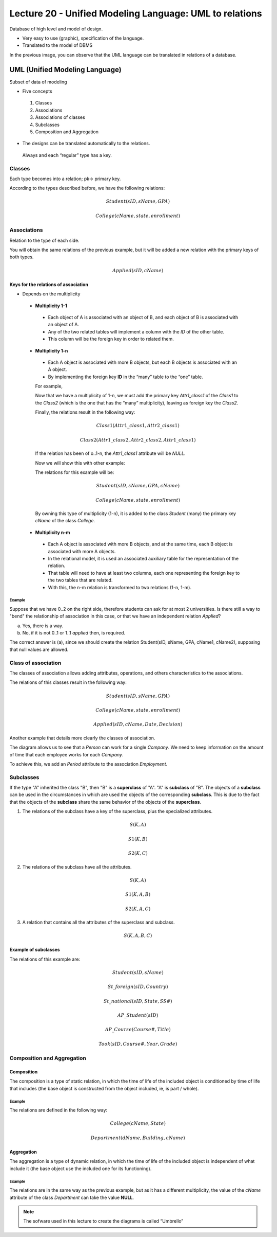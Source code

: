 Lecture 20 - Unified Modeling Language: UML to relations
--------------------------------------------------------

Database of high level and model of design.

* Very easy to use (graphic), specification of the language.
* Translated to the model of DBMS

.. image:: ../../../sql-course/src/dibujo1_semana5_en.png                               
   :align: center  

In the previous image, you can observe that the UML language can be translated in relations 
of a database.

UML (Unified Modeling Language)
~~~~~~~~~~~~~~~~~~~~~~~~~~~~~~~

Subset of data of modeling

* Five concepts

 1) Classes
 2) Associations
 3) Associations of classes
 4) Subclasses
 5) Composition and Aggregation

* The designs can be translated automatically to the relations.

 Always and each “regular” type has a key. 

Classes
=======

Each type becomes into a relation; pk-> primary key.

.. image:: ../../../sql-course/src/diagrama1_semana5_en.png                               
   :align: center   

According to the types described before, we have the following relations:

.. math::

 Student(\underline{sID}, sName, GPA)

 College(\underline{cName}, state, enrollment)

Associations 
============

Relation to the type of each side. 

.. image:: ../../../sql-course/src/diagrama2_semana5_en.png                               
   :align: center 

You will obtain the same relations of the previous example, but it will be added a new 
relation with the primary keys of both types. 

.. math::

 Applied(sID, cName)


Keys for the relations of association
^^^^^^^^^^^^^^^^^^^^^^^^^^^^^^^^^^^^^^

* Depends on the multiplicity

 * **Multiplicity 1-1**

  * Each object of A is associated with an object of B, and each object of B is associated with an object of A.
  * Any of the two related tables will implement a column with the *ID* of the other table. 
  * This column will be the foreign key in order to related them.

 * **Multiplicity 1-n**

  * Each A object is associated with more B objects, but each B objects is associated with an A object. 
  * By implementing the foreign key **ID** in the “many” table to the “one” table.

  For example,

  .. image:: ../../../sql-course/src/diagrama3_semana5_en.png                               
     :align: center

  Now that we have a multiplicity of 1-n, we must add the primary key *Attr1_class1* of the 
  *Class1* to the *Class2* (which is the one that has the “many” multiplicity), leaving 
  as foreign key the *Class2*.

  Finally, the relations result in the following way: 

  .. math::

     Class1(\underline{Attr1\_class1}, Attr2\_class1)
 
     Class2(\underline{Attr1\_class2}, Attr2\_class2, Attr1\_class1)
    
  If the relation has been of o..1-n, the *Attr1_class1* attribute will be *NULL*. 

  Now we will show this with other example:

  .. image:: ../../../sql-course/src/diagrama4_semana5.png                               
     :align: center
  
  The relations for this example will be:

  .. math::

     Student(\underline{sID}, sName, GPA, cName)
 
     College(\underline{cName}, state, enrollment)
   
  By owning this type of multiplicity (1-n), it is added to the class *Student* (many) 
  the primary key *cName* of the class *College*.

 * **Multiplicity n-m**
 
  * Each A object is associated with more B objects, and at the same time, each B object is associated with more A objects.
  * In the relational model, it is used an associated auxiliary table for the representation of the relation.
  * That table will need to have at least two columns, each one representing the foreign key to the two tables that are related.
  * With this, the n-m relation is transformed to two relations (1-n, 1-m). 
 
Example
"""""""
Suppose that we have 0..2 on the right side, therefore students can ask for at most 2 universities. 
Is there still a way to "bend" the relationship of association in this case, or that we 
have an independent relation *Applied*?

.. image:: ../../../sql-course/src/ejemplo_asociacion.png                               
   :align: center 

a) Yes, there is a way.
b) No, if it is not 0..1 or 1..1 *applied* then, is required.

The correct answer is (a), since we should create the relation Student(sID, sName, GPA, cName1, cName2), 
supposing that null values are allowed. 

Class of association
====================

The classes of association allows adding attributes, operations, and others characteristics 
to the associations. 

.. image:: ../../../sql-course/src/diagrama5_semana5_en.png                               
   :align: center

The relations of this classes result in the following way:

.. math::

 Student(\underline{sID}, sName, GPA)                              
                                                                                     
 College(\underline{cName}, state, enrollment)

 Applied(sID, cName, Date, Decision)

Another example that details more clearly the classes of association.

.. image:: ../../../sql-course/src/diagrama6_semana5_en.png                               
   :align: center 

The diagram allows us to see that a *Person* can work for a single *Company*. We need 
to keep information on the amount of time that each employee works for each *Company*.

To achieve this, we add an *Period* attribute to the association *Employment*.

Subclasses
==========

If the type "A" inherited the class "B", then "B" is a **superclass** of "A". "A" is **subclass** 
of "B". The objects of a **subclass** can be used in the circumstances in which are used 
the objects of the corresponding **subclass**. This is due to the fact that the objects 
of the **subclass** share the same behavior of the objects of the **superclass**. 

.. image:: ../../../sql-course/src/diagrama7_semana5_en.png                               
   :align: center

1) The relations of the subclass have a key of the superclass, plus the specialized attributes. 
   
.. math::

  S(\underline{K}, A)

  S1(\underline{K}, B)

  S2(\underline{K}, C)
   
2) The relations of the subclass have all the attributes.

.. math::

  S(\underline{K}, A)

  S1(\underline{K}, A, B)

  S2(\underline{K}, A, C)

3) A relation that contains all the attributes of the superclass and subclass. 

.. math::

  S(\underline{K}, A, B, C)

Example of subclasses
^^^^^^^^^^^^^^^^^^^^^

.. image:: ../../../sql-course/src/diagrama8_semana5_en.png                               
   :align: center  

The relations of this example are:

.. math::

 Student(\underline{sID}, sName)

 St\_foreign(\underline{sID}, Country)

 St\_national(\underline{sID}, State, SS\#)

 AP\_Student(\underline{sID})

 AP\_Course(\underline{Course\#}, Title)

 Took(sID, Course\#, Year, Grade)

Composition and Aggregation
===========================

Composition
^^^^^^^^^^^

The composition is a type of static relation, in which the time of life of the included 
object is conditioned by time of life that includes (the base object is constructed from 
the object included, ie, is part / whole).

Example
"""""""

.. image:: ../../../sql-course/src/diagrama9_semana5_en.png                               
   :align: center 

The relations are defined in the following way: 

.. math::

 College(\underline{cName}, State)

 Department(\underline{dName}, Building, cName)

Aggregation
^^^^^^^^^^^

The aggregation is a type of dynamic relation, in which the time of life of the included 
object is independent of what include it (the base object use the included one for its 
functioning). 

Example
"""""""

.. image:: ../../../sql-course/src/diagrama10_semana5_en.png                               
   :align: center

The relations are in the same way as the previous example, but as it has a different multiplicity, 
the value of the *cName* attribute of the class *Department* can take the value **NULL**. 

.. note::

 The sofware used in this lecture to create the diagrams is called “Umbrello”
